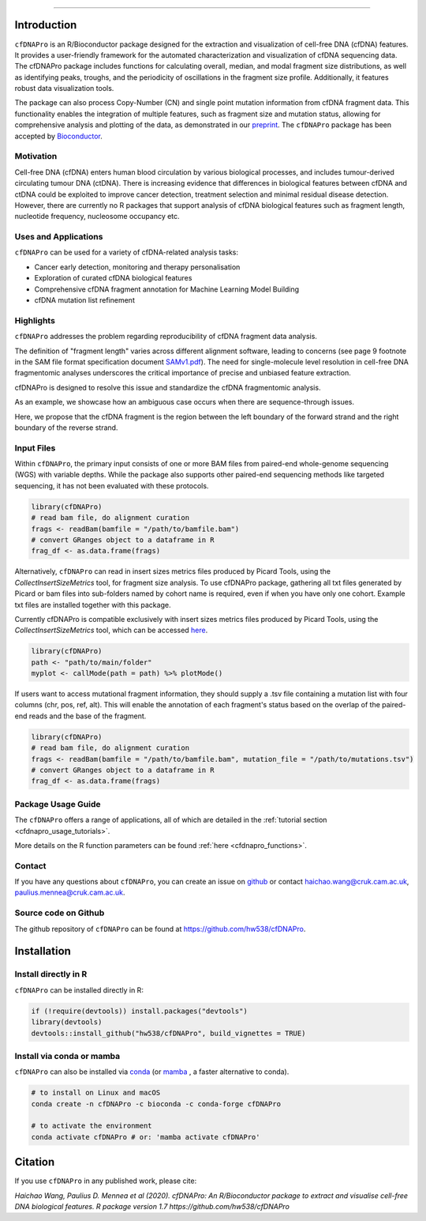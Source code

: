 .. image:: ../img/cfdnapro_logo.png
  :width: 220
  :align: center
  :alt: cfDNAPro logo

--------------------------------------------------------------------------

Introduction
============

``cfDNAPro`` is an R/Bioconductor package designed for the
extraction and visualization of cell-free DNA (cfDNA) features.
It provides a user-friendly framework for the automated characterization
and visualization of cfDNA sequencing data. The cfDNAPro package includes
functions for calculating overall, median, and modal fragment size
distributions, as well as identifying peaks, troughs, and the periodicity
of oscillations in the fragment size profile. Additionally, it features robust
data visualization tools.

The package can also process Copy-Number (CN) and
single point mutation information from cfDNA fragment data.
This functionality enables the integration of multiple features,
such as fragment size and mutation status, allowing for comprehensive
analysis and plotting of the data,
as demonstrated in our `preprint <X>`__.
The ``cfDNAPro`` package has been accepted by `Bioconductor <https://bioconductor.org/packages/release/bioc/html/cfDNAPro.html>`__.

Motivation
**********

Cell-free DNA (cfDNA) enters human blood circulation by various
biological processes, and includes tumour-derived circulating
tumour DNA (ctDNA). There is increasing evidence that differences 
in biological features between cfDNA and ctDNA could be exploited
to improve cancer detection, treatment selection and minimal residual
disease detection. However, there are currently no R packages that
support analysis of cfDNA biological features such as fragment length,
nucleotide frequency, nucleosome occupancy etc.

Uses and Applications
*********************

``cfDNAPro`` can be used for a variety of cfDNA-related analysis tasks:

- Cancer early detection, monitoring and therapy personalisation
- Exploration of curated cfDNA biological features
- Comprehensive cfDNA fragment annotation for Machine Learning Model Building
- cfDNA mutation list refinement

Highlights
**********

``cfDNAPro`` addresses the problem regarding reproducibility
of cfDNA fragment data analysis.

The definition of "fragment length" varies across different alignment software,
leading to concerns (see page 9 footnote in the SAM file format specification document
`SAMv1.pdf <https://samtools.github.io/hts-specs/SAMv1.pdf>`__).
The need for single-molecule level resolution in cell-free DNA
fragmentomic analyses underscores the critical importance of precise
and unbiased feature extraction.

cfDNAPro is designed to resolve this issue and standardize the
cfDNA fragmentomic analysis.

As an example, we showcase how an ambiguous case occurs when there are
sequence-through issues.

.. image:: ../img/length_issue.png
  :width: 500
  :align: center
  :alt: Bias correction example

Here, we propose that the cfDNA fragment is the
region between the left boundary of the forward strand and the right
boundary of the reverse strand.


Input Files
***********

Within ``cfDNAPro``, the primary input consists of
one or more BAM files from paired-end whole-genome sequencing
(WGS) with variable depths. While the package also supports other
paired-end sequencing methods like targeted sequencing, it has not
been evaluated with these protocols.

.. code:: R

    library(cfDNAPro)
    # read bam file, do alignment curation
    frags <- readBam(bamfile = "/path/to/bamfile.bam")
    # convert GRanges object to a dataframe in R
    frag_df <- as.data.frame(frags)

Alternatively, ``cfDNAPro`` can read in insert sizes metrics files
produced by Picard Tools, using the `CollectInsertSizeMetrics`
tool, for fragment size analysis.
To use cfDNAPro package, gathering all txt files generated by Picard or
bam files into sub-folders named by cohort name is required,
even if when you have only one cohort. Example txt files are installed
together with this package.

Currently cfDNAPro is compatible exclusively with insert sizes metrics files
produced by Picard Tools, using the `CollectInsertSizeMetrics` tool, which can
be accessed `here
<http://broadinstitute.github.io/picard/command-line-overview.html#CollectInsertSizeMetrics>`__.

.. code:: R

    library(cfDNAPro)
    path <- "path/to/main/folder"
    myplot <- callMode(path = path) %>% plotMode()


If users want to access mutational fragment information,
they should supply a .tsv file containing a mutation list
with four columns (chr, pos, ref, alt). This will enable the
annotation of each fragment's status based on the overlap of
the paired-end reads and the base of the fragment.

.. code:: R

    library(cfDNAPro)
    # read bam file, do alignment curation
    frags <- readBam(bamfile = "/path/to/bamfile.bam", mutation_file = "/path/to/mutations.tsv")
    # convert GRanges object to a dataframe in R
    frag_df <- as.data.frame(frags)

Package Usage Guide
********************

The ``cfDNAPro`` offers a range of applications,
all of which are detailed in the :ref:`tutorial section <cfdnapro_usage_tutorials>`.


More details on the R function parameters can be found :ref:`here <cfdnapro_functions>`.

Contact
*******
If you have any questions about ``cfDNAPro``, you can create an issue on `github <https://github.com/hw538/cfDNAPro>`_ or contact haichao.wang@cruk.cam.ac.uk, paulius.mennea@cruk.cam.ac.uk.

Source code on Github
*********************
The github repository of ``cfDNAPro`` can be found at `https://github.com/hw538/cfDNAPro <https://github.com/hw538/cfDNAPro>`_.

.. _installation_anchor:

Installation
============

Install directly in R
*********************
``cfDNAPro`` can be installed directly in R:

.. code:: R

    if (!require(devtools)) install.packages("devtools")
    library(devtools)
    devtools::install_github("hw538/cfDNAPro", build_vignettes = TRUE)

Install via conda or mamba
**************************

``cfDNAPro`` can also be installed via `conda <https://docs.conda.io/en/latest/>`_ (or `mamba <https://mamba.readthedocs.io/en/latest/>`_ , a faster alternative to conda).

.. code-block:: bash

    # to install on Linux and macOS
    conda create -n cfDNAPro -c bioconda -c conda-forge cfDNAPro

    # to activate the environment
    conda activate cfDNAPro # or: 'mamba activate cfDNAPro'

Citation
========

If you use ``cfDNAPro`` in any published work, please cite:

`Haichao Wang, Paulius D. Mennea et al (2020). cfDNAPro: An R/Bioconductor package to extract and visualise cell-free DNA biological features. R package version 1.7 https://github.com/hw538/cfDNAPro`
